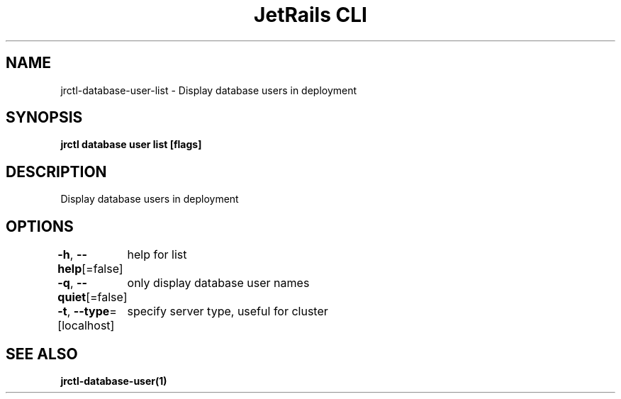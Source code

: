 .nh
.TH "JetRails CLI" "1" "Jun 2022" "Copyright 2022 ADF, Inc. All Rights Reserved " ""

.SH NAME
.PP
jrctl\-database\-user\-list \- Display database users in deployment


.SH SYNOPSIS
.PP
\fBjrctl database user list [flags]\fP


.SH DESCRIPTION
.PP
Display database users in deployment


.SH OPTIONS
.PP
\fB\-h\fP, \fB\-\-help\fP[=false]
	help for list

.PP
\fB\-q\fP, \fB\-\-quiet\fP[=false]
	only display database user names

.PP
\fB\-t\fP, \fB\-\-type\fP=[localhost]
	specify server type, useful for cluster


.SH SEE ALSO
.PP
\fBjrctl\-database\-user(1)\fP

